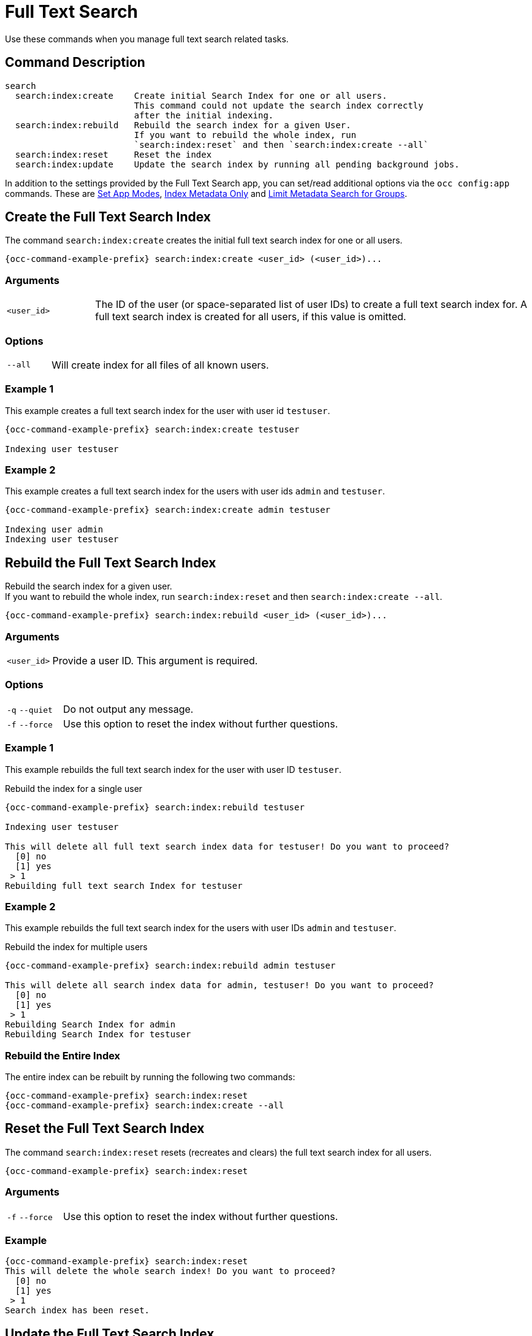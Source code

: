 = Full Text Search 

Use these commands when you manage full text search related tasks.

== Command Description

[source,plaintext]
----
search
  search:index:create    Create initial Search Index for one or all users. 
                         This command could not update the search index correctly 
                         after the initial indexing.
  search:index:rebuild   Rebuild the search index for a given User. 
                         If you want to rebuild the whole index, run
                         `search:index:reset` and then `search:index:create --all`
  search:index:reset     Reset the index
  search:index:update    Update the search index by running all pending background jobs.
----

In addition to the settings provided by the Full Text Search app, you can set/read additional options via the `occ config:app` commands. These are xref:set-app-modes[Set App Modes], xref:index-metadata-only[Index Metadata Only] and xref:limit-metadata-search-for-groups[Limit Metadata Search for Groups].

== Create the Full Text Search Index

The command `search:index:create` creates the initial full text search index for one or all users. 

[source,bash,subs="attributes+"]
----
{occ-command-example-prefix} search:index:create <user_id> (<user_id>)...
----

=== Arguments

[width="100%",cols="20%,100%"]
|===
| `<user_id>` 
| The ID of the user (or space-separated list of user IDs) to create a full text search index for.
A full text search index is created for all users, if this value is omitted.
|===

=== Options

[width="100%",cols="20%,100%"]
|===
| `--all` 
| Will create index for all files of all known users.
|===

=== Example 1

This example creates a full text search index for the user with user id `testuser`.

[source,bash,subs="attributes+"]
----
{occ-command-example-prefix} search:index:create testuser

Indexing user testuser
----

=== Example 2

This example creates a full text search index for the users with user ids `admin` and `testuser`.

[source,bash,subs="attributes+"]
----
{occ-command-example-prefix} search:index:create admin testuser

Indexing user admin
Indexing user testuser
----

== Rebuild the Full Text Search Index

Rebuild the search index for a given user. +
If you want to rebuild the whole index, run `search:index:reset` and then `search:index:create --all`.

[source,bash,subs="attributes+"]
----
{occ-command-example-prefix} search:index:rebuild <user_id> (<user_id>)...
----

=== Arguments

[width="100%",cols="20%,100%"]
|===
| `<user_id>` 
| Provide a user ID. This argument is required.
|===

=== Options

[width="100%",cols="20%,100%"]
|===
| `-q` `--quiet` 
| Do not output any message.
| `-f` `--force` 
| Use this option to reset the index without further questions.
|===

=== Example 1

This example rebuilds the full text search index for the user with user ID `testuser`.

.Rebuild the index for a single user
[source,bash,subs="attributes+"]
----
{occ-command-example-prefix} search:index:rebuild testuser

Indexing user testuser

This will delete all full text search index data for testuser! Do you want to proceed?
  [0] no
  [1] yes
 > 1
Rebuilding full text search Index for testuser
----

=== Example 2

This example rebuilds the full text search index for the users with user IDs `admin` and `testuser`.

.Rebuild the index for multiple users
[source,bash,subs="attributes+"]
----
{occ-command-example-prefix} search:index:rebuild admin testuser

This will delete all search index data for admin, testuser! Do you want to proceed?
  [0] no
  [1] yes
 > 1
Rebuilding Search Index for admin
Rebuilding Search Index for testuser
----

=== Rebuild the Entire Index

The entire index can be rebuilt by running the following two commands:

[source="console",subs="attributes+"]
----
{occ-command-example-prefix} search:index:reset
{occ-command-example-prefix} search:index:create --all
----

== Reset the Full Text Search Index

The command `search:index:reset` resets (recreates and clears) the full text search index for all users.

[source,bash,subs="attributes+"]
----
{occ-command-example-prefix} search:index:reset
----

=== Arguments

[width="100%",cols="20%,100%"]
|===
| `-f` `--force` 
| Use this option to reset the index without further questions.
|===

=== Example

[source,bash,subs="attributes+"]
----
{occ-command-example-prefix} search:index:reset
This will delete the whole search index! Do you want to proceed?
  [0] no
  [1] yes
 > 1
Search index has been reset.
----

== Update the Full Text Search Index

Updates to the search index due to changed content or changed metadata are happening via background jobs that are added to a queue. These background jobs are normally run by the ownCloud cronjob. The command `search:index:update` updates the full text search index by running all pending background jobs.

[source,bash,subs="attributes+"]
----
{occ-command-example-prefix} search:index:update
----

=== Arguments

[width="100%",cols="20%,100%"]
|===
| `-q` `--quiet` 
| Suppress all output from the command.
|===

=== Example

This example updates the full text search index for all users.

[source,bash,subs="attributes+"]
----
{occ-command-example-prefix} search:index:update
Start Updating the Elastic search index:
No pending jobs found.
----

== Set App Modes

To do an initial full indexing without the Full Text Search app interfering, it can be put in passive mode. See the xref:configuration/general_topics/search.html#app-modes[App Modes] section in the Full Text Search description for details.

[source,bash,subs="attributes+"]
----
{occ-command-example-prefix} config:app:set \
    search_elastic mode --value passive
----

Switching back to active mode can be done by running the following command:

[source,bash,subs="attributes+"]
----
{occ-command-example-prefix} config:app:set \
    search_elastic mode --value active
----

== Restrict Search Results

Search results can be restricted in different ways, see the xref:configuration/general_topics/search.adoc#restrict-search-results[Restrict Search Results] section in the Full Text Search description for details.

=== Index Metadata Only

[source,bash,subs="attributes+"]
----
{occ-command-example-prefix} config:app:set \
    search_elastic nocontent --value true
----

Switching back to provide all content search results can be done by running the following command:

[source,bash,subs="attributes+"]
----
{occ-command-example-prefix} config:app:set \
    search_elastic nocontent --value false
----

=== Limit Metadata Search for Groups 

[source,bash,subs="attributes+"]
----
{occ-command-example-prefix} config:app:set \
    search_elastic group.nocontent \
    --value group1,group2,"group with blank"
----
